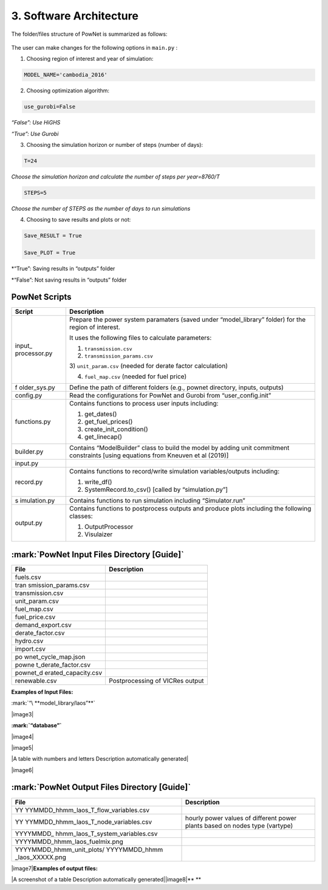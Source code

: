 
**3. Software Architecture**
============================

The folder/files structure of PowNet is summarized as follows:

.. figure:: PowNet_Folder_Structure.png
   :align: center
   :width: 800


The user can make changes for the following options in ``main.py`` :

1) Choosing region of interest and year of simulation:

.. code:: python

    MODEL_NAME='cambodia_2016'

2) Choosing optimization algorithm:

.. code:: python

   use_gurobi=False

*“False”: Use HiGHS* 

*“True”: Use Gurobi*

3) Choosing the simulation horizon or number of steps (number of days):

.. code:: python

   T=24

*Choose the simulation horizon and calculate the number of steps per year=8760/T*

.. code:: python

   STEPS=5

*Choose the number of STEPS as the number of days to run simulations*

4) Choosing to save results and plots or not:

.. code:: python

   Save_RESULT = True

   Save_PLOT = True

*“True”: Saving results in “outputs” folder

*“False”: Not saving results in “outputs” folder


PowNet Scripts
--------------

+--------------+-------------------------------------------------------+
| Script       | Description                                           |
+==============+=======================================================+
| input_       | Prepare the power system paramaters (saved under      |
| processor.py | “model_library” folder) for the region of interest.   |
|              |                                                       |
|              | It uses the following files to calculate parameters:  |
|              |                                                       |
|              | 1) ``transmission.csv``                               |
|              |                                                       |
|              | 2) ``transmission_params.csv``                        |
|              |                                                       |
|              | 3) ``unit_param.csv`` (needed for derate factor       |
|              | calculation)                                          |
|              |                                                       |
|              | 4) ``fuel_map.csv`` (needed for fuel price)           |
+--------------+-------------------------------------------------------+
| f            | Define the path of different folders (e.g., pownet    |
| older_sys.py | directory, inputs, outputs)                           |
+--------------+-------------------------------------------------------+
| config.py    | Read the configurations for PowNet and Gurobi from    |
|              | “user_config.init”                                    |
+--------------+-------------------------------------------------------+
| functions.py | Contains functions to process user inputs including:  |
|              |                                                       |
|              | 1) get_dates()                                        |
|              |                                                       |
|              | 2) get_fuel_prices()                                  |
|              |                                                       |
|              | 3) create_init_condition()                            |
|              |                                                       |
|              | 4) get_linecap()                                      |
+--------------+-------------------------------------------------------+
| builder.py   | Contains “ModelBuilder” class to build the model by   |
|              | adding unit commitment constraints [using equations   |
|              | from Kneuven et al (2019)]                            |
+--------------+-------------------------------------------------------+
| input.py     |                                                       |
+--------------+-------------------------------------------------------+
| record.py    | Contains functions to record/write simulation         |
|              | variables/outputs including:                          |
|              |                                                       |
|              | 1) write_df()                                         |
|              |                                                       |
|              | 2) SystemRecord.to_csv() [called by “simulation.py”]  |
+--------------+-------------------------------------------------------+
| s            | Contains functions to run simulation including        |
| imulation.py | “Simulator.run”                                       |
+--------------+-------------------------------------------------------+
| output.py    | Contains functions to postprocess outputs and produce |
|              | plots including the following classes:                |
|              |                                                       |
|              | 1) OutputProcessor                                    |
|              |                                                       |
|              | 2) Visulaizer                                         |
+--------------+-------------------------------------------------------+

:mark:`PowNet Input Files Directory [Guide]`
---------------------------------------------

+---------------------+------------------------------------------------+
| File                | Description                                    |
+=====================+================================================+
| fuels.csv           |                                                |
+---------------------+------------------------------------------------+
| tran                |                                                |
| smission_params.csv |                                                |
+---------------------+------------------------------------------------+
| transmission.csv    |                                                |
+---------------------+------------------------------------------------+
| unit_param.csv      |                                                |
+---------------------+------------------------------------------------+
| fuel_map.csv        |                                                |
+---------------------+------------------------------------------------+
| fuel_price.csv      |                                                |
+---------------------+------------------------------------------------+
| demand_export.csv   |                                                |
+---------------------+------------------------------------------------+
| derate_factor.csv   |                                                |
+---------------------+------------------------------------------------+
| hydro.csv           |                                                |
+---------------------+------------------------------------------------+
| import.csv          |                                                |
+---------------------+------------------------------------------------+
| po                  |                                                |
| wnet_cycle_map.json |                                                |
+---------------------+------------------------------------------------+
| powne               |                                                |
| t_derate_factor.csv |                                                |
+---------------------+------------------------------------------------+
| pownet_d            |                                                |
| erated_capacity.csv |                                                |
+---------------------+------------------------------------------------+
| renewable.csv       | Postprocessing of VICRes output                |
+---------------------+------------------------------------------------+

**Examples of Input Files:**

:mark:`“\ **model_library/laos”**`

|image3|

**:mark:`“database”`**

|image4|

|image5|

|A table with numbers and letters Description automatically generated|

|image6|

:mark:`PowNet Output Files Directory [Guide]`
---------------------------------------------

+---------------------------------------+------------------------------+
| File                                  | Description                  |
+=======================================+==============================+
| YY                                    |                              |
| YYMMDD_hhmm_laos_T_flow_variables.csv |                              |
+---------------------------------------+------------------------------+
| YY                                    | hourly power values of       |
| YYMMDD_hhmm_laos_T_node_variables.csv | different power plants based |
|                                       | on nodes type (vartype)      |
+---------------------------------------+------------------------------+
| YYYYMMDD\_                            |                              |
| hhmm_laos_T_system_variables.csv      |                              |
+---------------------------------------+------------------------------+
| YYYYMMDD_hhmm_laos_fuelmix.png        |                              |
+---------------------------------------+------------------------------+
| YYYYMMDD_hhmm_unit_plots/             |                              |
| YYYYMMDD_hhmm \_laos_XXXXX.png        |                              |
+---------------------------------------+------------------------------+

|image7|\ **Examples of output files:**

|A screenshot of a table Description automatically
generated|\ |image8|\ **
**
